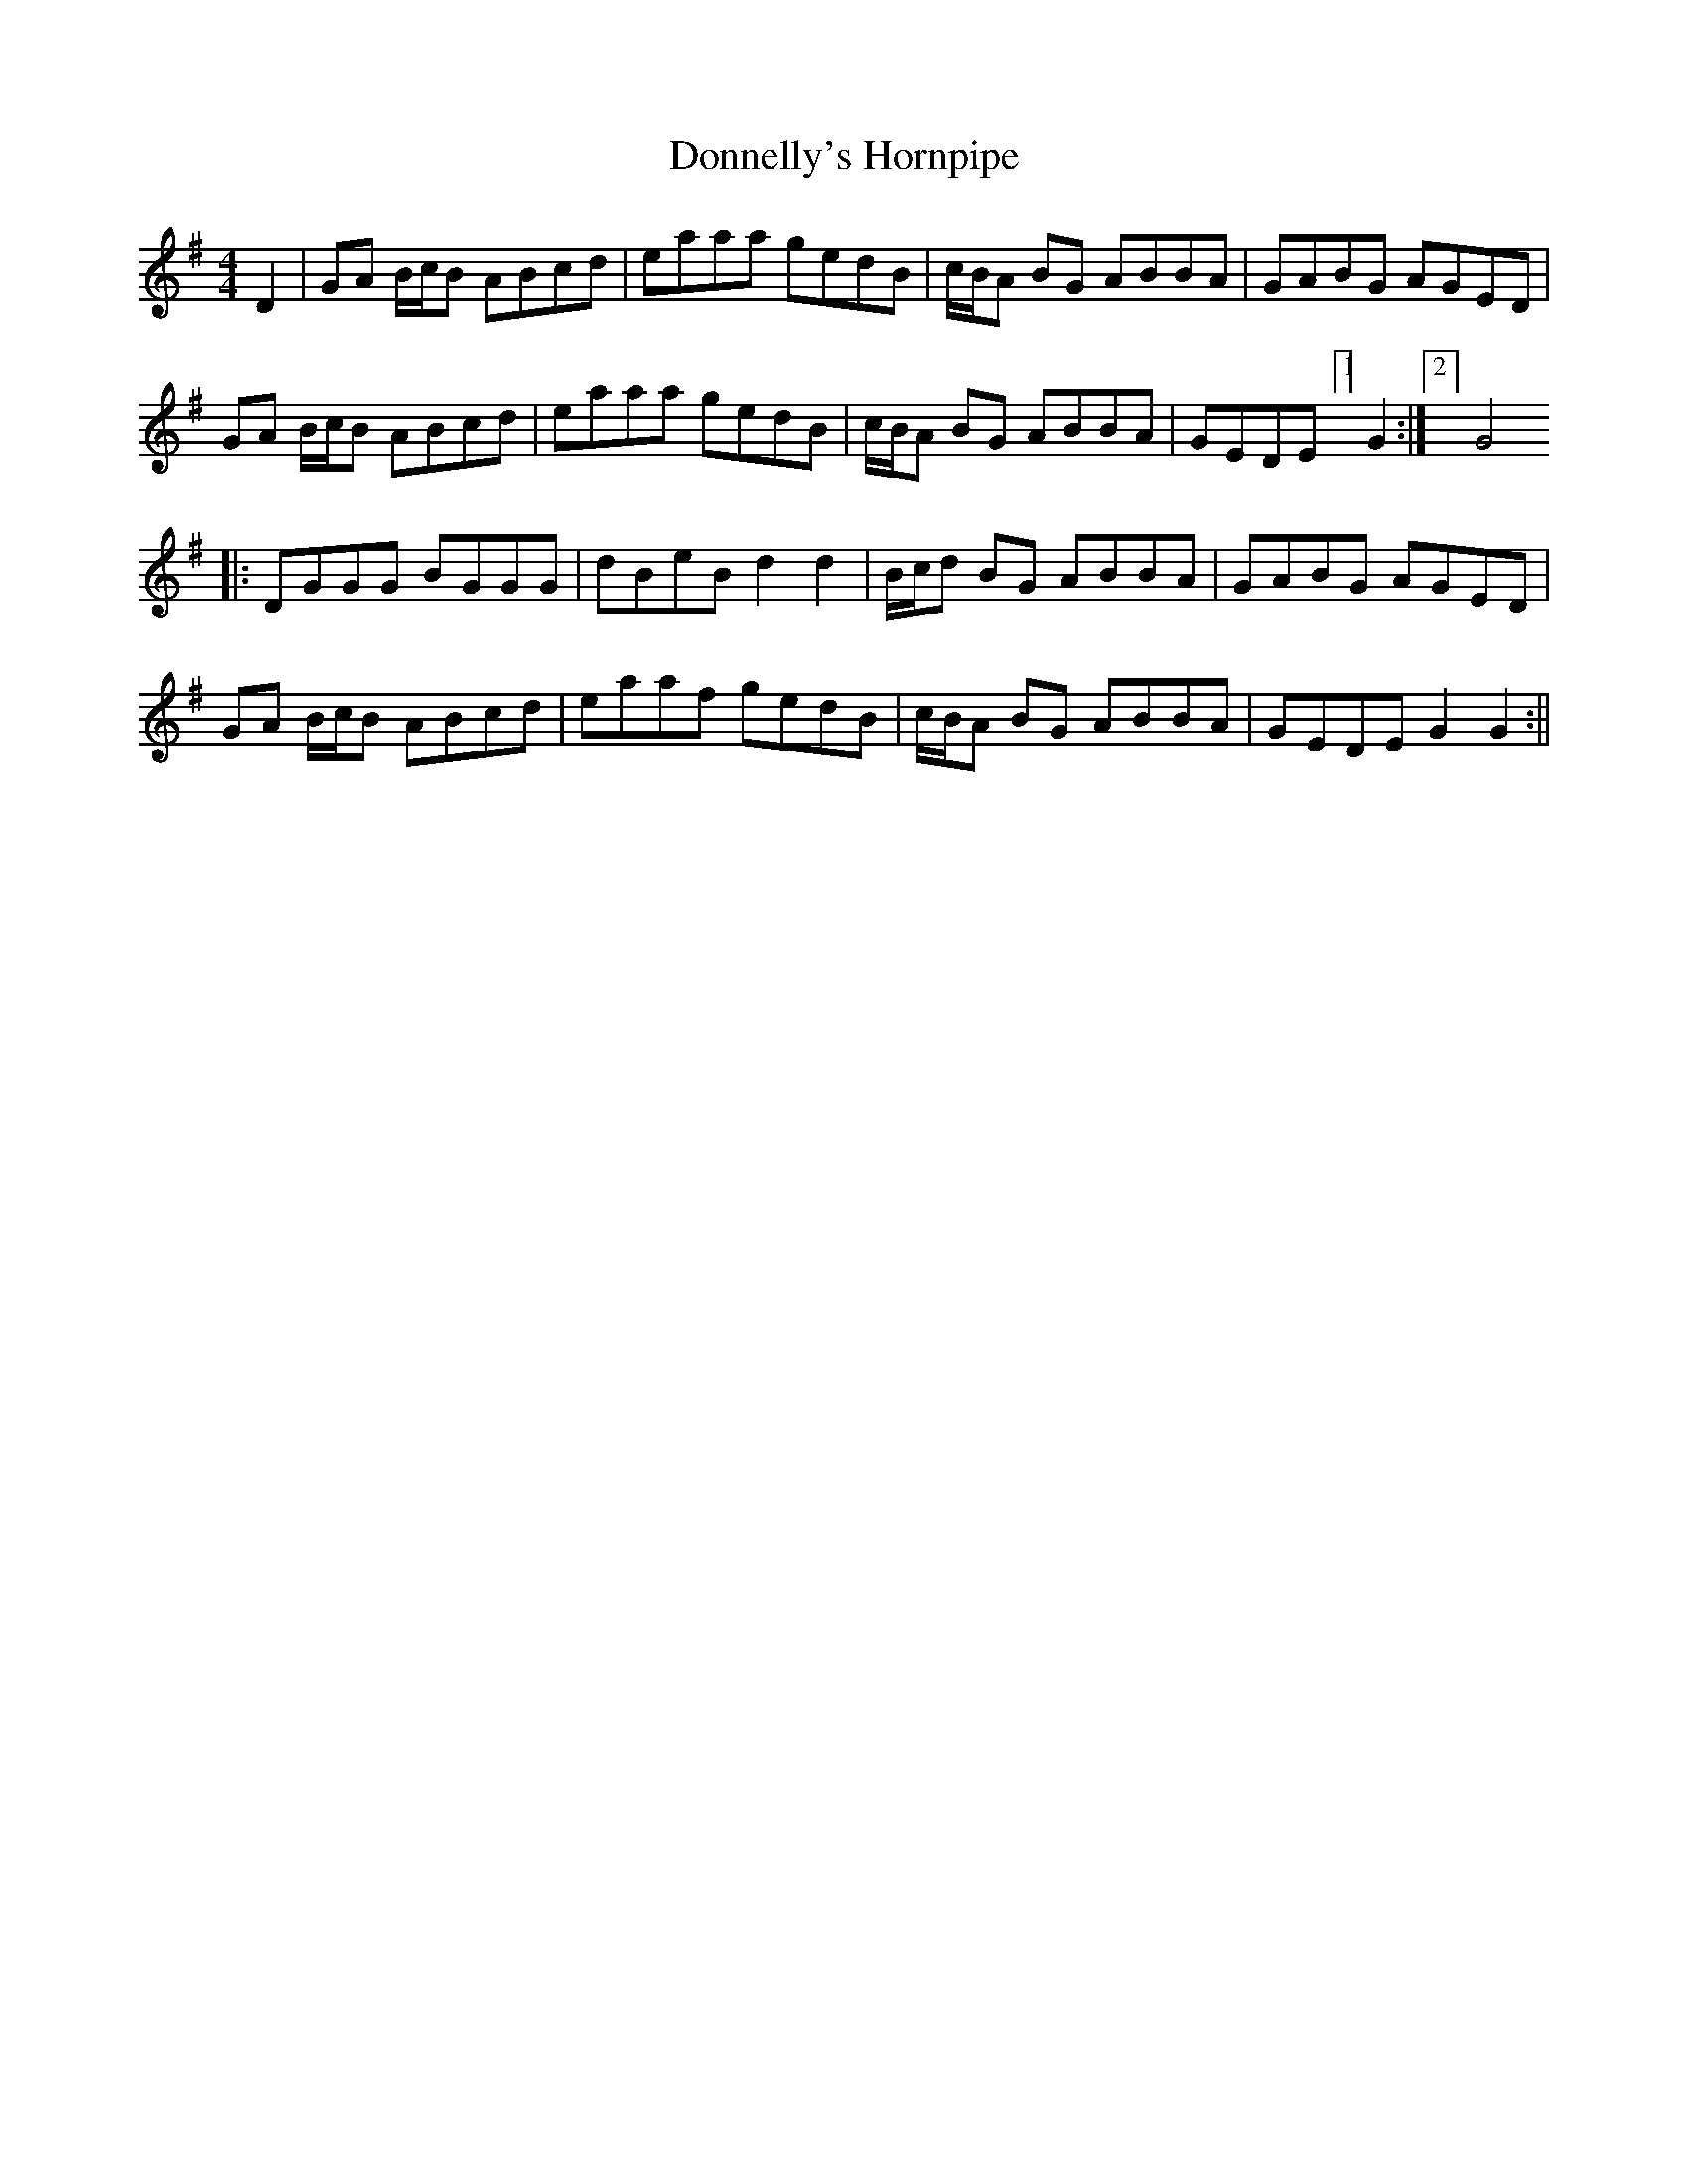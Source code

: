 X:146
T:Donnelly's Hornpipe
B:Terry "Cuz" Teahan "Sliabh Luachra on Parade" 1980
Z:Patrick Cavanagh
M:4/4
L:1/8
R:Hornpipe
K:G
D2 | GA B/c/B ABcd | eaaa gedB | c/B/A BG ABBA | GABG AGED |
GA B/c/B ABcd | eaaa gedB | c/B/A BG ABBA | GEDE [1]G2 :|[2] G4
|: DGGG BGGG | dBeB d2d2 | B/c/d BG ABBA | GABG AGED |
GA B/c/B ABcd | eaaf gedB | c/B/A BG ABBA | GEDE G2G2 :||
